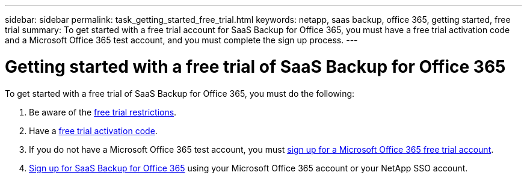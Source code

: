 ---
sidebar: sidebar
permalink: task_getting_started_free_trial.html
keywords: netapp, saas backup, office 365, getting started, free trial
summary: To get started with a free trial account for SaaS Backup for Office 365, you must have a free trial activation code and a Microsoft Office 365 test account, and you must complete the sign up process.
---

= Getting started with a free trial of SaaS Backup for Office 365
:toc: macro
:toclevels: 1
:hardbreaks:
:nofooter:
:icons: font
:linkattrs:
:imagesdir: ./media/

[.lead]
To get started with a free trial of SaaS Backup for Office 365, you must do the following:

. Be aware of the <<concept_free_trial_restrictions.adoc#free-trial-restrictions, free trial restrictions>>.
. Have a <<task_registering_for_free_trial_activation_code.adoc#registering-for-a-free-trial-activation-code, free trial activation code>>.
. If you do not have a Microsoft Office 365 test account, you must <<task_signing_up_for_o365_free_trial.adoc#signing-up-for-a-microsoft-office-365-free-trial-account, sign up for a Microsoft Office 365 free trial account>>.
. <<task_signing_up_for_saasbkup_free_trial.adoc#signing-up-for-a-free-trial-of-saas-backup-for-office-365, Sign up for SaaS Backup for Office 365>> using your Microsoft Office 365 account or your NetApp SSO account.
